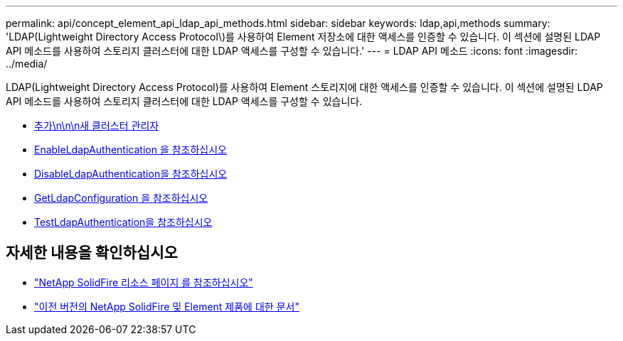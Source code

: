 ---
permalink: api/concept_element_api_ldap_api_methods.html 
sidebar: sidebar 
keywords: ldap,api,methods 
summary: 'LDAP(Lightweight Directory Access Protocol\)를 사용하여 Element 저장소에 대한 액세스를 인증할 수 있습니다. 이 섹션에 설명된 LDAP API 메소드를 사용하여 스토리지 클러스터에 대한 LDAP 액세스를 구성할 수 있습니다.' 
---
= LDAP API 메소드
:icons: font
:imagesdir: ../media/


[role="lead"]
LDAP(Lightweight Directory Access Protocol)를 사용하여 Element 스토리지에 대한 액세스를 인증할 수 있습니다. 이 섹션에 설명된 LDAP API 메소드를 사용하여 스토리지 클러스터에 대한 LDAP 액세스를 구성할 수 있습니다.

* xref:reference_element_api_addldapclusteradmin.adoc[추가\n\n\n새 클러스터 관리자]
* xref:reference_element_api_enableldapauthentication.adoc[EnableLdapAuthentication 을 참조하십시오]
* xref:reference_element_api_disableldapauthentication.adoc[DisableLdapAuthentication을 참조하십시오]
* xref:reference_element_api_getldapconfiguration.adoc[GetLdapConfiguration 을 참조하십시오]
* xref:reference_element_api_testldapauthentication.adoc[TestLdapAuthentication을 참조하십시오]




== 자세한 내용을 확인하십시오

* https://www.netapp.com/data-storage/solidfire/documentation/["NetApp SolidFire 리소스 페이지 를 참조하십시오"^]
* https://docs.netapp.com/sfe-122/topic/com.netapp.ndc.sfe-vers/GUID-B1944B0E-B335-4E0B-B9F1-E960BF32AE56.html["이전 버전의 NetApp SolidFire 및 Element 제품에 대한 문서"^]

